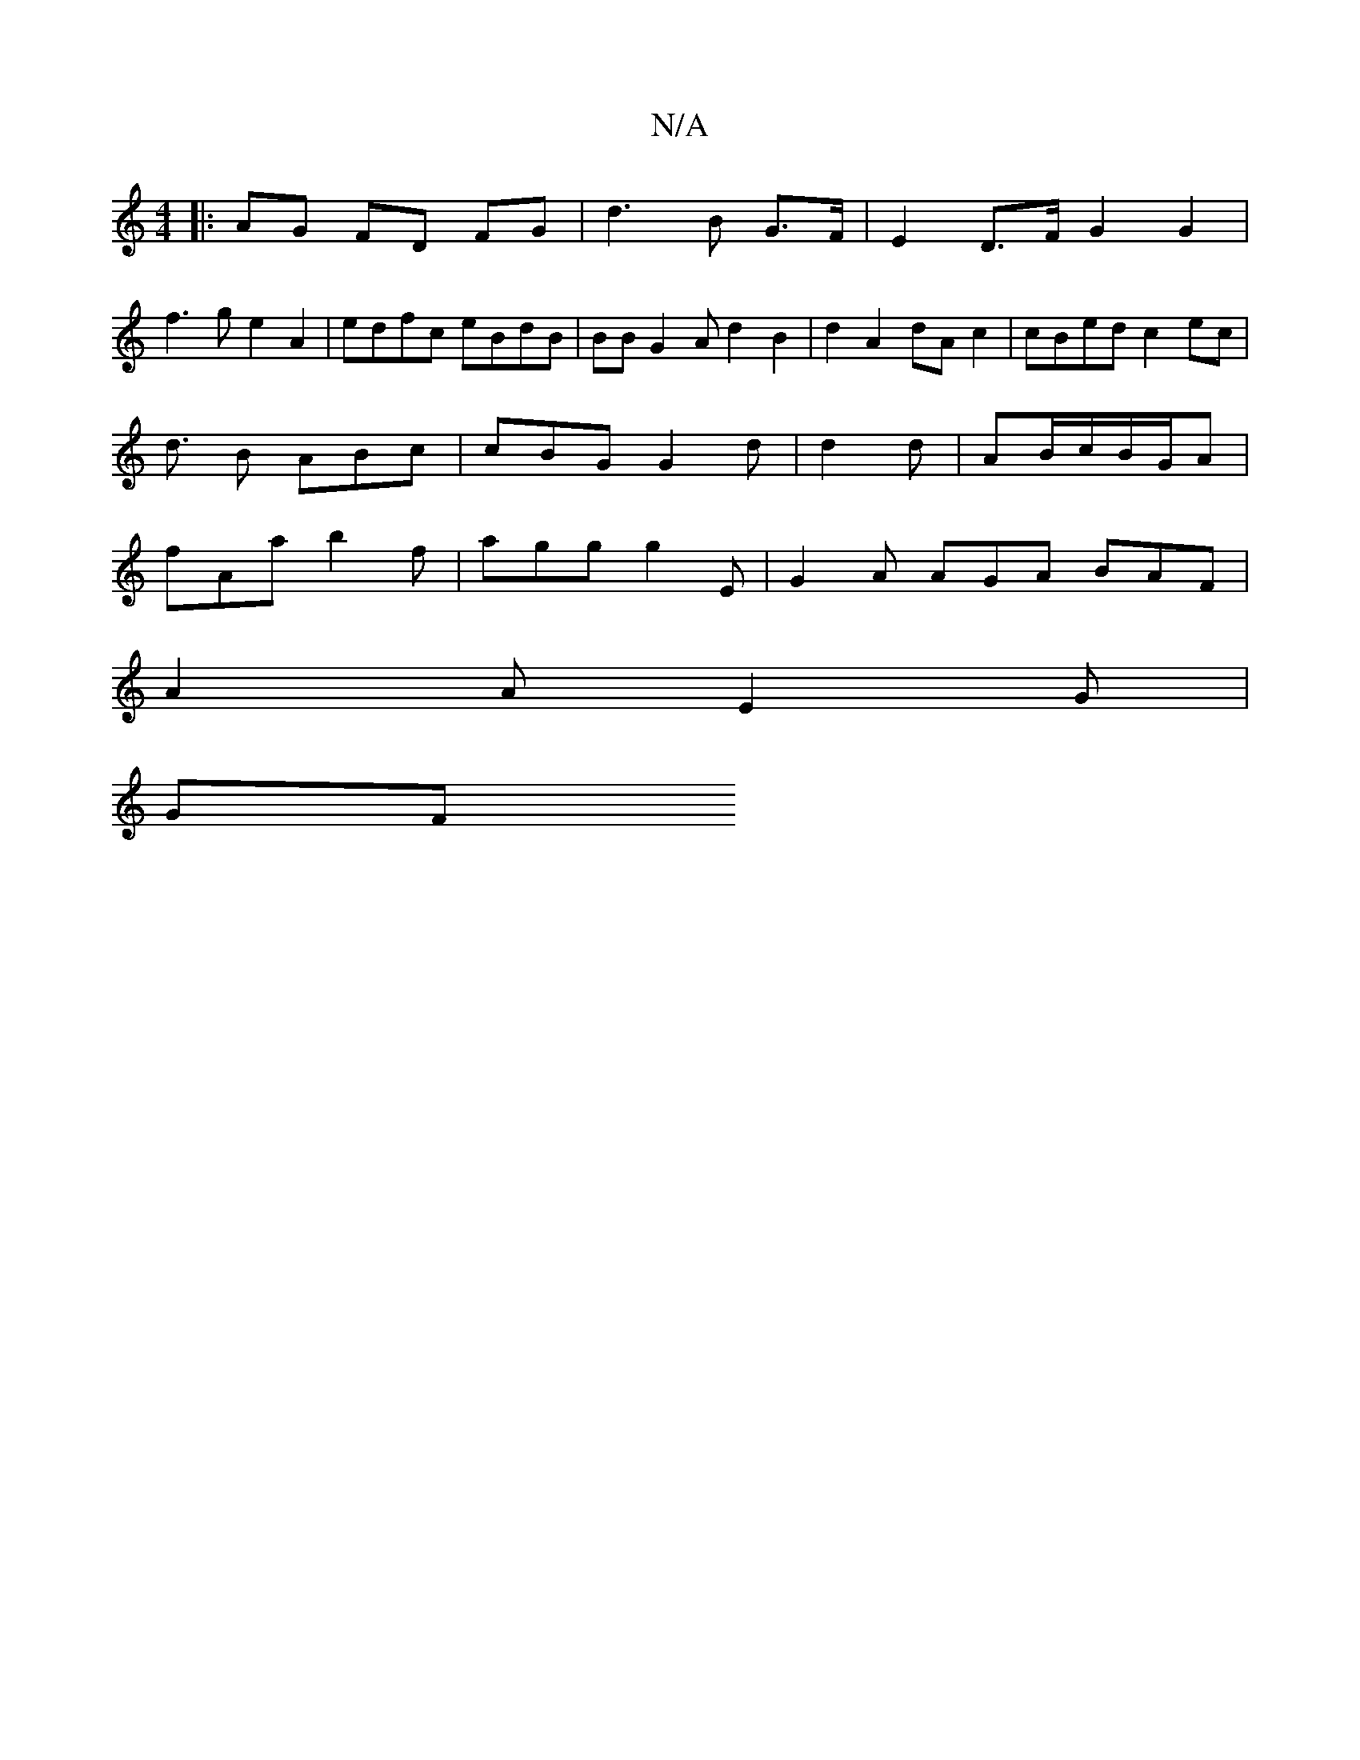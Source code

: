 X:1
T:N/A
M:4/4
R:N/A
K:Cmajor
 :||
|: AG FD FG | d3 B G>F | E2 D>F G2 G2|
f3g e2 A2|edfc eBdB |BB G2 A d2 B2 | d2 A2 dAc2|cBed c2 ec |
d3/2/2 B ABc | cBG G2 d| d2d | AB/c/B/G/2A |
fAa b2 f | agg g2 E | G2A AGA BAF |
A2A E2 G |
GF 